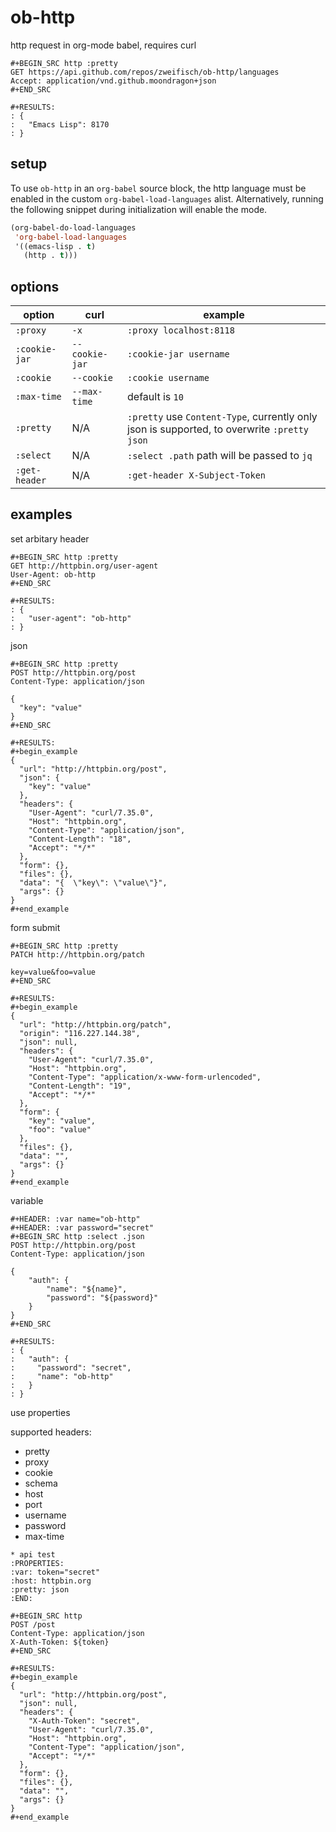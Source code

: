 * ob-http

[[http://melpa.org/#/ob-http][file:http://melpa.org/packages/ob-http-badge.svg]]
[[http://stable.melpa.org/#/ob-http][file:http://stable.melpa.org/packages/ob-http-badge.svg]]

http request in org-mode babel, requires curl

: #+BEGIN_SRC http :pretty
: GET https://api.github.com/repos/zweifisch/ob-http/languages
: Accept: application/vnd.github.moondragon+json
: #+END_SRC
: 
: #+RESULTS:
: : {
: :   "Emacs Lisp": 8170
: : }

** setup

To use =ob-http= in an =org-babel= source block, the http language must be enabled in the custom =org-babel-load-languages= alist. Alternatively, running the following snippet during initialization will enable the mode.

#+BEGIN_SRC emacs-lisp
  (org-babel-do-load-languages
   'org-babel-load-languages
   '((emacs-lisp . t)
     (http . t)))
#+END_SRC

** options

| option        | curl           | example                                                                                     |
|---------------+----------------+---------------------------------------------------------------------------------------------|
| =:proxy=      | =-x=           | =:proxy localhost:8118=                                                                     |
| =:cookie-jar= | =--cookie-jar= | =:cookie-jar username=                                                                      |
| =:cookie=     | =--cookie=     | =:cookie username=                                                                          |
| =:max-time=   | =--max-time=   | default is =10=                                                                             |
| =:pretty=     | N/A            | =:pretty= use =Content-Type=, currently only json is supported, to overwrite =:pretty json= |
| =:select=     | N/A            | =:select .path= path will be passed to =jq=                                                 |
| =:get-header= | N/A            | =:get-header X-Subject-Token=                                                               |

** examples
   
**** set arbitary header

: #+BEGIN_SRC http :pretty
: GET http://httpbin.org/user-agent
: User-Agent: ob-http
: #+END_SRC
: 
: #+RESULTS:
: : {
: :   "user-agent": "ob-http"
: : }

**** json

: #+BEGIN_SRC http :pretty
: POST http://httpbin.org/post
: Content-Type: application/json
: 
: {
:   "key": "value"
: }
: #+END_SRC
: 
: #+RESULTS:
: #+begin_example
: {
:   "url": "http://httpbin.org/post",
:   "json": {
:     "key": "value"
:   },
:   "headers": {
:     "User-Agent": "curl/7.35.0",
:     "Host": "httpbin.org",
:     "Content-Type": "application/json",
:     "Content-Length": "18",
:     "Accept": "*/*"
:   },
:   "form": {},
:   "files": {},
:   "data": "{  \"key\": \"value\"}",
:   "args": {}
: }
: #+end_example

**** form submit

: #+BEGIN_SRC http :pretty
: PATCH http://httpbin.org/patch
: 
: key=value&foo=value
: #+END_SRC
: 
: #+RESULTS:
: #+begin_example
: {
:   "url": "http://httpbin.org/patch",
:   "origin": "116.227.144.38",
:   "json": null,
:   "headers": {
:     "User-Agent": "curl/7.35.0",
:     "Host": "httpbin.org",
:     "Content-Type": "application/x-www-form-urlencoded",
:     "Content-Length": "19",
:     "Accept": "*/*"
:   },
:   "form": {
:     "key": "value",
:     "foo": "value"
:   },
:   "files": {},
:   "data": "",
:   "args": {}
: }
: #+end_example

**** variable
     
: #+HEADER: :var name="ob-http"
: #+HEADER: :var password="secret"
: #+BEGIN_SRC http :select .json
: POST http://httpbin.org/post
: Content-Type: application/json
: 
: {
:     "auth": {
:         "name": "${name}",
:         "password": "${password}"
:     }
: }
: #+END_SRC
: 
: #+RESULTS:
: : {
: :   "auth": {
: :     "password": "secret",
: :     "name": "ob-http"
: :   }
: : }

**** use properties

supported headers:

- pretty
- proxy
- cookie
- schema
- host
- port
- username
- password
- max-time

: * api test
: :PROPERTIES:
: :var: token="secret"
: :host: httpbin.org
: :pretty: json
: :END:
: 
: #+BEGIN_SRC http
: POST /post
: Content-Type: application/json
: X-Auth-Token: ${token}
: #+END_SRC
: 
: #+RESULTS:
: #+begin_example
: {
:   "url": "http://httpbin.org/post",
:   "json": null,
:   "headers": {
:     "X-Auth-Token": "secret",
:     "User-Agent": "curl/7.35.0",
:     "Host": "httpbin.org",
:     "Content-Type": "application/json",
:     "Accept": "*/*"
:   },
:   "form": {},
:   "files": {},
:   "data": "",
:   "args": {}
: }
: #+end_example

